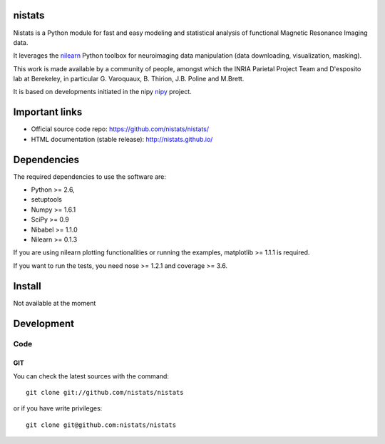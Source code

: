 .. -*- mode: rst -*-

nistats
=======

Nistats is a Python module for fast and easy modeling and statistical analysis
of functional Magnetic Resonance Imaging data.

It leverages the `nilearn <http://nilearn.github.io>`_ Python toolbox for neuroimaging data manipulation (data downloading, visualization, masking).

This work is made available by a community of people, amongst which
the INRIA Parietal Project Team and D'esposito lab at Berekeley, in particular
G. Varoquaux,  B. Thirion, J.B. Poline and M.Brett.

It is based on developments initiated in the nipy `nipy <http://nipy.org/nipy/stable>`_ project.

Important links
===============

- Official source code repo: https://github.com/nistats/nistats/
- HTML documentation (stable release): http://nistats.github.io/

Dependencies
============

The required dependencies to use the software are:

* Python >= 2.6,
* setuptools
* Numpy >= 1.6.1
* SciPy >= 0.9
* Nibabel >= 1.1.0
* Nilearn >= 0.1.3

If you are using nilearn plotting functionalities or running the
examples, matplotlib >= 1.1.1 is required.

If you want to run the tests, you need nose >= 1.2.1 and coverage >= 3.6.


Install
=======

Not available at the moment

Development
===========

Code
----

GIT
~~~

You can check the latest sources with the command::

    git clone git://github.com/nistats/nistats

or if you have write privileges::

    git clone git@github.com:nistats/nistats


